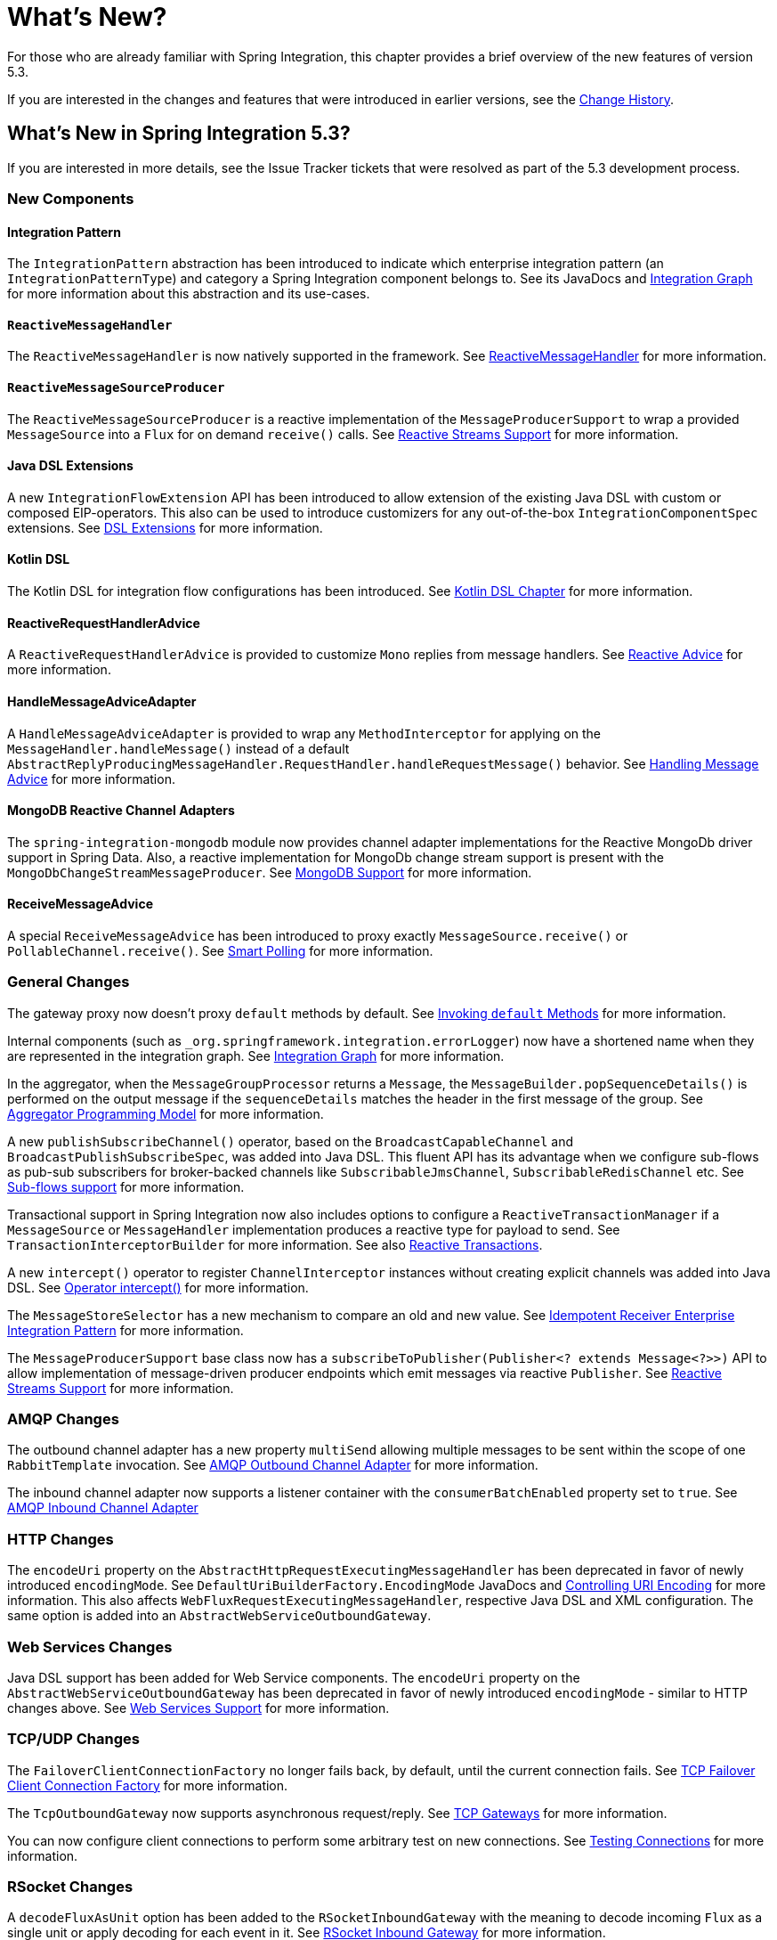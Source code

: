 [[whats-new-part]]
= What's New?

[[spring-integration-intro-new]]
For those who are already familiar with Spring Integration, this chapter provides a brief overview of the new features of version 5.3.

If you are interested in the changes and features that were introduced in earlier versions, see the <<./history.adoc#history,Change History>>.

[[whats-new]]

== What's New in Spring Integration 5.3?

If you are interested in more details, see the Issue Tracker tickets that were resolved as part of the 5.3 development process.

[[x5.3-new-components]]
=== New Components

[[x5.3-integration-pattern]]
==== Integration Pattern

The `IntegrationPattern` abstraction has been introduced to indicate which enterprise integration pattern (an `IntegrationPatternType`) and category a Spring Integration component belongs to.
See its JavaDocs and <<./graph.adoc#integration-graph,Integration Graph>> for more information about this abstraction and its use-cases.

[[x5.3-reactive-message-handler]]
==== `ReactiveMessageHandler`

The `ReactiveMessageHandler` is now natively supported in the framework.
See <<./reactive-streams.adoc#reactive-message-handler,ReactiveMessageHandler>> for more information.


[[x5.3-reactive-message-source-producer]]
==== `ReactiveMessageSourceProducer`

The `ReactiveMessageSourceProducer` is a reactive implementation of the `MessageProducerSupport` to wrap a provided `MessageSource` into a `Flux` for on demand `receive()` calls.
See <<./reactive-streams.adoc#reactive-streams,Reactive Streams Support>> for more information.

[[x5.3-java-dsl-extensions]]
==== Java DSL Extensions

A new `IntegrationFlowExtension` API has been introduced to allow extension of the existing Java DSL with custom or composed EIP-operators.
This also can be used to introduce customizers for any out-of-the-box `IntegrationComponentSpec` extensions.
See <<./dsl.adoc#java-dsl-extensions,DSL Extensions>> for more information.

[[x5.3-kotlin-dsl]]
==== Kotlin DSL

The Kotlin DSL for integration flow configurations has been introduced.
See <<./kotlin-dsl.adoc#kotlin-dsl,Kotlin DSL Chapter>> for more information.

[[x5.3-reactive-request-handler-advice]]
==== ReactiveRequestHandlerAdvice

A `ReactiveRequestHandlerAdvice` is provided to customize `Mono` replies from message handlers.
See <<./handler-advice.adoc#reactive-advice,Reactive Advice>> for more information.

[[x5.3-handle-message-advice-adapter]]
==== HandleMessageAdviceAdapter

A `HandleMessageAdviceAdapter` is provided to wrap any `MethodInterceptor` for applying on the `MessageHandler.handleMessage()` instead of a default `AbstractReplyProducingMessageHandler.RequestHandler.handleRequestMessage()` behavior.
See <<./handler-advice.adoc#handle-message-advice,Handling Message Advice>> for more information.

[[x5.3-mongodb-reactive-channel-adapters]]
==== MongoDB Reactive Channel Adapters

The `spring-integration-mongodb` module now provides channel adapter implementations for the Reactive MongoDb driver support in Spring Data.
Also, a reactive implementation for MongoDb change stream support is present with the `MongoDbChangeStreamMessageProducer`.
See <<./mongodb.adoc#mongodb,MongoDB Support>> for more information.

[[x5.3-receive-message-advice]]
==== ReceiveMessageAdvice

A special `ReceiveMessageAdvice` has been introduced to proxy exactly `MessageSource.receive()` or `PollableChannel.receive()`.
See <<./polling-consumer.adoc#smart-polling,Smart Polling>> for more information.

[[x5.3-general]]
=== General Changes

The gateway proxy now doesn't proxy `default` methods by default.
See <<./gateway.adoc#gateway-calling-default-methods,Invoking `default` Methods>> for more information.

Internal components (such as `_org.springframework.integration.errorLogger`) now have a shortened name when they are represented in the integration graph.
See <<./graph.adoc#integration-graph,Integration Graph>> for more information.

In the aggregator, when the `MessageGroupProcessor` returns a `Message`, the `MessageBuilder.popSequenceDetails()` is performed on the output message if the `sequenceDetails` matches the header in the first message of the group.
See <<./aggregator.adoc#aggregator-api,Aggregator Programming Model>> for more information.

A new `publishSubscribeChannel()` operator, based on the `BroadcastCapableChannel` and `BroadcastPublishSubscribeSpec`, was added into Java DSL.
This fluent API has its advantage when we configure sub-flows as pub-sub subscribers for broker-backed channels like `SubscribableJmsChannel`, `SubscribableRedisChannel` etc.
See <<./dsl.adoc#java-dsl-subflows,Sub-flows support>> for more information.

Transactional support in Spring Integration now also includes options to configure a `ReactiveTransactionManager` if a `MessageSource` or `MessageHandler` implementation produces a reactive type for payload to send.
See `TransactionInterceptorBuilder` for more information.
See also <<./transactions.adoc#reactive-transactions,Reactive Transactions>>.

A new `intercept()` operator to register `ChannelInterceptor` instances without creating explicit channels was added into Java DSL.
See <<./dsl.adoc#java-dsl-intercept,Operator intercept()>> for more information.

The `MessageStoreSelector` has a new mechanism to compare an old and new value.
See <<./handler-advice.adoc#idempotent-receiver,Idempotent Receiver Enterprise Integration Pattern>> for more information.

The `MessageProducerSupport` base class now has a `subscribeToPublisher(Publisher<? extends Message<?>>)` API to allow implementation of message-driven producer endpoints which emit messages via reactive `Publisher`.
See <<./reactive-streams.adoc#reactive-streams,Reactive Streams Support>> for more information.

[[x5.3-amqp]]
=== AMQP Changes

The outbound channel adapter has a new property `multiSend` allowing multiple messages to be sent within the scope of one `RabbitTemplate` invocation.
See <<./amqp.adoc#amqp-outbound-channel-adapter,AMQP Outbound Channel Adapter>> for more information.

The inbound channel adapter now supports a listener container with the `consumerBatchEnabled` property set to `true`.
See <<./amqp.adoc#amqp-inbound-channel-adapter,AMQP Inbound Channel Adapter>>

[[x5.3-http]]
=== HTTP Changes

The `encodeUri` property on the `AbstractHttpRequestExecutingMessageHandler` has been deprecated in favor of newly introduced `encodingMode`.
See `DefaultUriBuilderFactory.EncodingMode` JavaDocs and <<./http.adoc#http-uri-encoding,Controlling URI Encoding>> for more information.
This also affects `WebFluxRequestExecutingMessageHandler`, respective Java DSL and XML configuration.
The same option is added into an `AbstractWebServiceOutboundGateway`.

[[x5.3-ws]]
=== Web Services Changes

Java DSL support has been added for Web Service components.
The `encodeUri` property on the `AbstractWebServiceOutboundGateway` has been deprecated in favor of newly introduced `encodingMode` - similar to HTTP changes above.
See <<./ws.adoc#ws,Web Services Support>> for more information.

[[x5.3-tcp]]
=== TCP/UDP Changes

The `FailoverClientConnectionFactory` no longer fails back, by default, until the current connection fails.
See <<./ip.adoc#failover-cf,TCP Failover Client Connection Factory>> for more information.

The `TcpOutboundGateway` now supports asynchronous request/reply.
See <<./ip.adoc#tcp-gateways,TCP Gateways>> for more information.

You can now configure client connections to perform some arbitrary test on new connections.
See <<./ip.adoc#testing-connections,Testing Connections>> for more information.

[[x5.3-rsocket]]
=== RSocket Changes

A `decodeFluxAsUnit` option has been added to the `RSocketInboundGateway` with the meaning to decode incoming `Flux` as a single unit or apply decoding for each event in it.
See <<./rsocket.adoc#rsocket-inbound,RSocket Inbound Gateway>> for more information.

[[x5.3-zookeeper]]
=== Zookeeper Changes

A `LeaderInitiatorFactoryBean` (as well as its XML `<int-zk:leader-listener>`) exposes a `candidate` option for more control over a `Candidate` configuration.
See <<./zookeeper.adoc#zk-leadership,Leadership event handling>> for more information.

[[x5.3-mqtt]]
=== MQTT Changes

The inbound channel adapter can now be configured to provide user control over when a message is acknowledged as being delivered.
See <<./mqtt.adoc#mqtt-ack-mode,Manual Acks>> for more information.

The outbound adapter now publishes a `MqttConnectionFailedEvent` when a connection can't be created, or is lost.
Previously, only the inbound adapter did so.
See <<./mqtt.adoc#mqtt-events,MQTT Events>>.

[[x5.3-sftp]]
=== (S)FTP Changes

The `FileTransferringMessageHandler` (for FTP and SFTP, for example) in addition to `File`, `byte[]`, `String` and `InputStream` now also supports an `org.springframework.core.io.Resource`.
See <<./sftp.adoc#sftp,SFTP Support>> and <<./ftp.adoc#ftp,FTP Support>> for more information.

[[x5.3-file]]
=== File Changes

The `FileSplitter` doesn't require a Jackson processor (or similar) dependency any more for the `markersJson` mode.
It uses a `SimpleJsonSerializer` for a straightforward string representation of the `FileSplitter.FileMarker` instances.
See <<./file.adoc#file-splitter,FileSplitter>> for more information.
